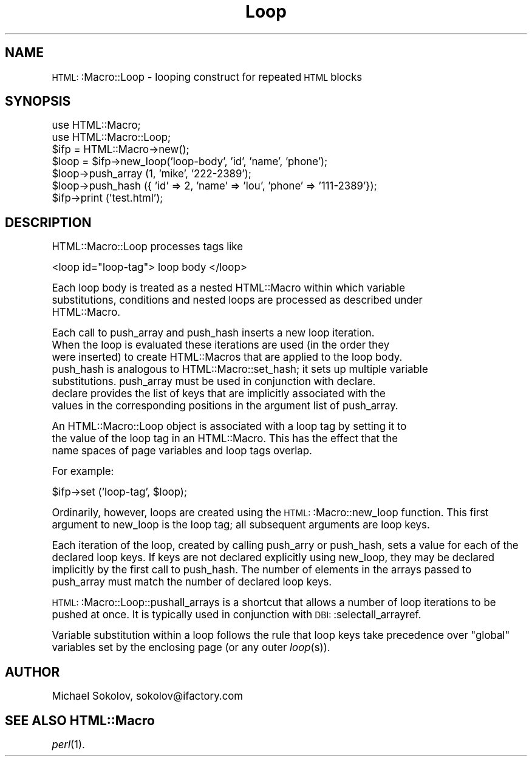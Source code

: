 .\" Automatically generated by Pod::Man version 1.02
.\" Tue Dec 18 15:43:23 2001
.\"
.\" Standard preamble:
.\" ======================================================================
.de Sh \" Subsection heading
.br
.if t .Sp
.ne 5
.PP
\fB\\$1\fR
.PP
..
.de Sp \" Vertical space (when we can't use .PP)
.if t .sp .5v
.if n .sp
..
.de Ip \" List item
.br
.ie \\n(.$>=3 .ne \\$3
.el .ne 3
.IP "\\$1" \\$2
..
.de Vb \" Begin verbatim text
.ft CW
.nf
.ne \\$1
..
.de Ve \" End verbatim text
.ft R

.fi
..
.\" Set up some character translations and predefined strings.  \*(-- will
.\" give an unbreakable dash, \*(PI will give pi, \*(L" will give a left
.\" double quote, and \*(R" will give a right double quote.  | will give a
.\" real vertical bar.  \*(C+ will give a nicer C++.  Capital omega is used
.\" to do unbreakable dashes and therefore won't be available.  \*(C` and
.\" \*(C' expand to `' in nroff, nothing in troff, for use with C<>
.tr \(*W-|\(bv\*(Tr
.ds C+ C\v'-.1v'\h'-1p'\s-2+\h'-1p'+\s0\v'.1v'\h'-1p'
.ie n \{\
.    ds -- \(*W-
.    ds PI pi
.    if (\n(.H=4u)&(1m=24u) .ds -- \(*W\h'-12u'\(*W\h'-12u'-\" diablo 10 pitch
.    if (\n(.H=4u)&(1m=20u) .ds -- \(*W\h'-12u'\(*W\h'-8u'-\"  diablo 12 pitch
.    ds L" ""
.    ds R" ""
.    ds C` `
.    ds C' '
'br\}
.el\{\
.    ds -- \|\(em\|
.    ds PI \(*p
.    ds L" ``
.    ds R" ''
'br\}
.\"
.\" If the F register is turned on, we'll generate index entries on stderr
.\" for titles (.TH), headers (.SH), subsections (.Sh), items (.Ip), and
.\" index entries marked with X<> in POD.  Of course, you'll have to process
.\" the output yourself in some meaningful fashion.
.if \nF \{\
.    de IX
.    tm Index:\\$1\t\\n%\t"\\$2"
.    .
.    nr % 0
.    rr F
.\}
.\"
.\" For nroff, turn off justification.  Always turn off hyphenation; it
.\" makes way too many mistakes in technical documents.
.hy 0
.if n .na
.\"
.\" Accent mark definitions (@(#)ms.acc 1.5 88/02/08 SMI; from UCB 4.2).
.\" Fear.  Run.  Save yourself.  No user-serviceable parts.
.bd B 3
.    \" fudge factors for nroff and troff
.if n \{\
.    ds #H 0
.    ds #V .8m
.    ds #F .3m
.    ds #[ \f1
.    ds #] \fP
.\}
.if t \{\
.    ds #H ((1u-(\\\\n(.fu%2u))*.13m)
.    ds #V .6m
.    ds #F 0
.    ds #[ \&
.    ds #] \&
.\}
.    \" simple accents for nroff and troff
.if n \{\
.    ds ' \&
.    ds ` \&
.    ds ^ \&
.    ds , \&
.    ds ~ ~
.    ds /
.\}
.if t \{\
.    ds ' \\k:\h'-(\\n(.wu*8/10-\*(#H)'\'\h"|\\n:u"
.    ds ` \\k:\h'-(\\n(.wu*8/10-\*(#H)'\`\h'|\\n:u'
.    ds ^ \\k:\h'-(\\n(.wu*10/11-\*(#H)'^\h'|\\n:u'
.    ds , \\k:\h'-(\\n(.wu*8/10)',\h'|\\n:u'
.    ds ~ \\k:\h'-(\\n(.wu-\*(#H-.1m)'~\h'|\\n:u'
.    ds / \\k:\h'-(\\n(.wu*8/10-\*(#H)'\z\(sl\h'|\\n:u'
.\}
.    \" troff and (daisy-wheel) nroff accents
.ds : \\k:\h'-(\\n(.wu*8/10-\*(#H+.1m+\*(#F)'\v'-\*(#V'\z.\h'.2m+\*(#F'.\h'|\\n:u'\v'\*(#V'
.ds 8 \h'\*(#H'\(*b\h'-\*(#H'
.ds o \\k:\h'-(\\n(.wu+\w'\(de'u-\*(#H)/2u'\v'-.3n'\*(#[\z\(de\v'.3n'\h'|\\n:u'\*(#]
.ds d- \h'\*(#H'\(pd\h'-\w'~'u'\v'-.25m'\f2\(hy\fP\v'.25m'\h'-\*(#H'
.ds D- D\\k:\h'-\w'D'u'\v'-.11m'\z\(hy\v'.11m'\h'|\\n:u'
.ds th \*(#[\v'.3m'\s+1I\s-1\v'-.3m'\h'-(\w'I'u*2/3)'\s-1o\s+1\*(#]
.ds Th \*(#[\s+2I\s-2\h'-\w'I'u*3/5'\v'-.3m'o\v'.3m'\*(#]
.ds ae a\h'-(\w'a'u*4/10)'e
.ds Ae A\h'-(\w'A'u*4/10)'E
.    \" corrections for vroff
.if v .ds ~ \\k:\h'-(\\n(.wu*9/10-\*(#H)'\s-2\u~\d\s+2\h'|\\n:u'
.if v .ds ^ \\k:\h'-(\\n(.wu*10/11-\*(#H)'\v'-.4m'^\v'.4m'\h'|\\n:u'
.    \" for low resolution devices (crt and lpr)
.if \n(.H>23 .if \n(.V>19 \
\{\
.    ds : e
.    ds 8 ss
.    ds o a
.    ds d- d\h'-1'\(ga
.    ds D- D\h'-1'\(hy
.    ds th \o'bp'
.    ds Th \o'LP'
.    ds ae ae
.    ds Ae AE
.\}
.rm #[ #] #H #V #F C
.\" ======================================================================
.\"
.IX Title "Loop 3"
.TH Loop 3 "perl v5.6.0" "2001-07-05" "User Contributed Perl Documentation"
.UC
.SH "NAME"
\&\s-1HTML:\s0:Macro::Loop \- looping construct for repeated \s-1HTML\s0 blocks
.SH "SYNOPSIS"
.IX Header "SYNOPSIS"
.Vb 7
\&  use HTML::Macro;
\&  use HTML::Macro::Loop;
\&  $ifp = HTML::Macro->new();
\&  $loop = $ifp->new_loop('loop-body', 'id', 'name', 'phone');
\&  $loop->push_array (1, 'mike', '222-2389');
\&  $loop->push_hash ({ 'id' => 2, 'name' => 'lou', 'phone' => '111-2389'});
\&  $ifp->print ('test.html');
.Ve
.SH "DESCRIPTION"
.IX Header "DESCRIPTION"
.Vb 1
\&  HTML::Macro::Loop processes tags like
.Ve
<loop id=\*(L"loop-tag\*(R"> loop body </loop>
.PP
.Vb 3
\&    Each loop body is treated as a nested HTML::Macro within which variable
\&substitutions, conditions and nested loops are processed as described under
\&HTML::Macro.
.Ve
.Vb 7
\&    Each call to push_array and push_hash inserts a new loop iteration.
\&When the loop is evaluated these iterations are used (in the order they
\&were inserted) to create HTML::Macros that are applied to the loop body.
\&push_hash is analogous to HTML::Macro::set_hash; it sets up multiple variable
\&substitutions.  push_array must be used in conjunction with declare.
\&declare provides the list of keys that are implicitly associated with the
\&values in the corresponding positions in the argument list of push_array.
.Ve
.Vb 3
\&    An HTML::Macro::Loop object is associated with a loop tag by setting it to
\&the value of the loop tag in an HTML::Macro.  This has the effect that the
\&name spaces of page variables and loop tags overlap.
.Ve
For example:
.PP
.Vb 1
\&    $ifp->set ('loop-tag', $loop);
.Ve
Ordinarily, however, loops are created using the \s-1HTML:\s0:Macro::new_loop
function.  This first argument to new_loop is the loop tag; all subsequent
arguments are loop keys.  
.PP
Each iteration of the loop, created by calling push_arry or push_hash, sets
a value for each of the declared loop keys.  If keys are not declared
explicitly using new_loop, they may be declared implicitly by the first
call to push_hash.  The number of elements in the arrays passed to
push_array must match the number of declared loop keys.
.PP
\&\s-1HTML:\s0:Macro::Loop::pushall_arrays is a shortcut that allows a number of loop
iterations to be pushed at once.  It is typically used in conjunction with
\&\s-1DBI:\s0:selectall_arrayref.
.PP
Variable substitution within a loop follows the rule that loop keys take
precedence over \*(L"global\*(R" variables set by the enclosing page (or any outer
\&\fIloop\fR\|(s)).
.SH "AUTHOR"
.IX Header "AUTHOR"
Michael Sokolov, sokolov@ifactory.com
.SH "SEE ALSO HTML::Macro"
.IX Header "SEE ALSO HTML::Macro"
\&\fIperl\fR\|(1).
